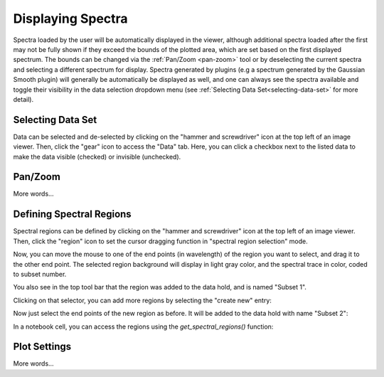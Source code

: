 ******************
Displaying Spectra
******************

Spectra loaded by the user will be automatically displayed in the viewer, 
although additional spectra loaded after the first may not be fully shown 
if they exceed the bounds of the plotted area, which are set based on the 
first displayed spectrum. The bounds can be changed via the 
:ref:`Pan/Zoom <pan-zoom>` tool or by deselecting the current spectra and 
selecting a different spectrum for display. Spectra generated by plugins 
(e.g a spectrum generated by the Gaussian Smooth plugin) will generally be 
automatically be displayed as well, and one can always see the spectra 
available and toggle their visibility in the data selection dropdown menu 
(see :ref:`Selecting Data Set<selecting-data-set>` for more detail).

.. _selecting-data-set:

Selecting Data Set
==================

Data can be selected and de-selected by clicking on the "hammer and screwdriver" icon at the top left of an image viewer. Then, click the "gear" icon to access the "Data" tab. Here, you can click a checkbox next to the listed data to make the data visible (checked) or invisible (unchecked).

.. image:: img/spec_viewer_with_data.png

.. image:: img/data_tab.png

.. _pan-zoom:

Pan/Zoom
========

More words...

Defining Spectral Regions
=========================

Spectral regions can be defined by clicking on the "hammer and screwdriver" icon at the top left of an image
viewer. Then, click the "region" icon to set the cursor dragging function in "spectral region selection" mode.

.. image:: img/spectral_region_1.png

Now, you can move the mouse to one of the end points (in wavelength) of the region you want to select, and drag
it to the other end point. The selected region background will display in light gray color, and the spectral trace
in color, coded to subset number.

You also see in the top tool bar that the region was added to the data hold, and is named "Subset 1".

.. image:: img/spectral_region_2.png

Clicking on that selector, you can add more regions by selecting the "create new" entry:

.. image:: img/spectral_region_3.png

Now just select the end points of the new region as before. It will be added to the data hold with name "Subset 2":

.. image:: img/spectral_region_4.png

In a notebook cell, you can access the regions using the `get_spectral_regions()` function:

.. image:: img/spectral_region_5.png


Plot Settings
=============

More words...
